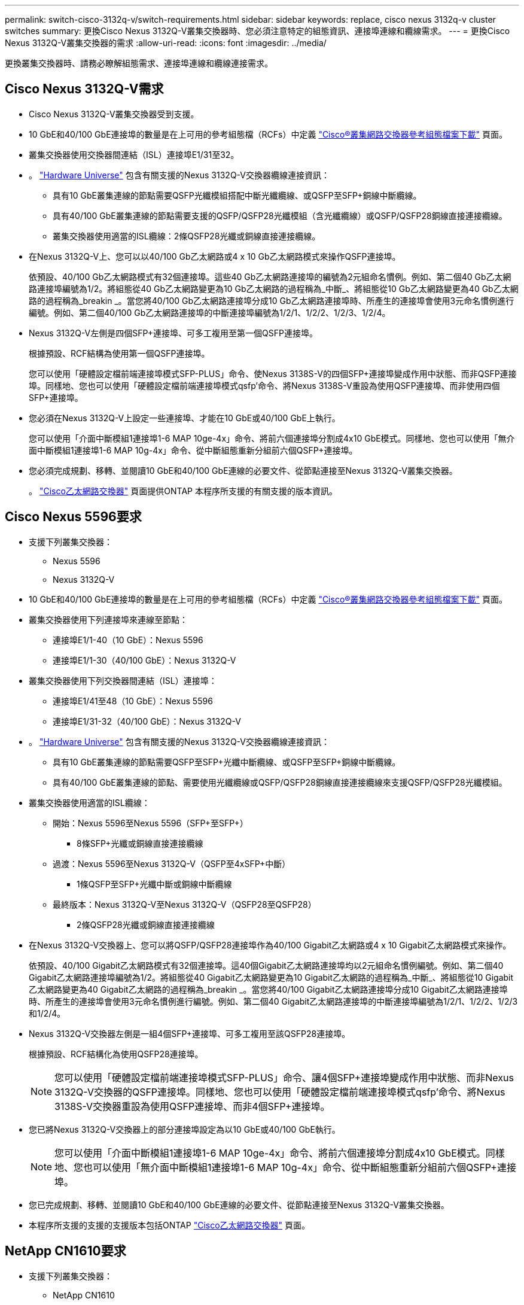 ---
permalink: switch-cisco-3132q-v/switch-requirements.html 
sidebar: sidebar 
keywords: replace, cisco nexus 3132q-v cluster switches 
summary: 更換Cisco Nexus 3132Q-V叢集交換器時、您必須注意特定的組態資訊、連接埠連線和纜線需求。 
---
= 更換Cisco Nexus 3132Q-V叢集交換器的需求
:allow-uri-read: 
:icons: font
:imagesdir: ../media/


[role="lead"]
更換叢集交換器時、請務必瞭解組態需求、連接埠連線和纜線連接需求。



== Cisco Nexus 3132Q-V需求

* Cisco Nexus 3132Q-V叢集交換器受到支援。
* 10 GbE和40/100 GbE連接埠的數量是在上可用的參考組態檔（RCFs）中定義 link:https://mysupport.netapp.com/NOW/download/software/sanswitch/fcp/Cisco/netapp_cnmn/download.shtml["Cisco®叢集網路交換器參考組態檔案下載"^] 頁面。
* 叢集交換器使用交換器間連結（ISL）連接埠E1/31至32。
* 。 link:https://hwu.netapp.com["Hardware Universe"^] 包含有關支援的Nexus 3132Q-V交換器纜線連接資訊：
+
** 具有10 GbE叢集連線的節點需要QSFP光纖模組搭配中斷光纖纜線、或QSFP至SFP+銅線中斷纜線。
** 具有40/100 GbE叢集連線的節點需要支援的QSFP/QSFP28光纖模組（含光纖纜線）或QSFP/QSFP28銅線直接連接纜線。
** 叢集交換器使用適當的ISL纜線：2條QSFP28光纖或銅線直接連接纜線。


* 在Nexus 3132Q-V上、您可以以40/100 Gb乙太網路或4 x 10 Gb乙太網路模式來操作QSFP連接埠。
+
依預設、40/100 Gb乙太網路模式有32個連接埠。這些40 Gb乙太網路連接埠的編號為2元組命名慣例。例如、第二個40 Gb乙太網路連接埠編號為1/2。將組態從40 Gb乙太網路變更為10 Gb乙太網路的過程稱為_中斷_、將組態從10 Gb乙太網路變更為40 Gb乙太網路的過程稱為_breakin _。當您將40/100 Gb乙太網路連接埠分成10 Gb乙太網路連接埠時、所產生的連接埠會使用3元命名慣例進行編號。例如、第二個40/100 Gb乙太網路連接埠的中斷連接埠編號為1/2/1、1/2/2、1/2/3、1/2/4。

* Nexus 3132Q-V左側是四個SFP+連接埠、可多工複用至第一個QSFP連接埠。
+
根據預設、RCF結構為使用第一個QSFP連接埠。

+
您可以使用「硬體設定檔前端連接埠模式SFP-PLUS」命令、使Nexus 3138S-V的四個SFP+連接埠變成作用中狀態、而非QSFP連接埠。同樣地、您也可以使用「硬體設定檔前端連接埠模式qsfp'命令、將Nexus 3138S-V重設為使用QSFP連接埠、而非使用四個SFP+連接埠。

* 您必須在Nexus 3132Q-V上設定一些連接埠、才能在10 GbE或40/100 GbE上執行。
+
您可以使用「介面中斷模組1連接埠1-6 MAP 10ge-4x」命令、將前六個連接埠分割成4x10 GbE模式。同樣地、您也可以使用「無介面中斷模組1連接埠1-6 MAP 10g-4x」命令、從中斷組態重新分組前六個QSFP+連接埠。

* 您必須完成規劃、移轉、並閱讀10 GbE和40/100 GbE連線的必要文件、從節點連接至Nexus 3132Q-V叢集交換器。
+
。 link:http://mysupport.netapp.com/NOW/download/software/cm_switches/["Cisco乙太網路交換器"^] 頁面提供ONTAP 本程序所支援的有關支援的版本資訊。





== Cisco Nexus 5596要求

* 支援下列叢集交換器：
+
** Nexus 5596
** Nexus 3132Q-V


* 10 GbE和40/100 GbE連接埠的數量是在上可用的參考組態檔（RCFs）中定義 https://mysupport.netapp.com/NOW/download/software/sanswitch/fcp/Cisco/netapp_cnmn/download.shtml["Cisco®叢集網路交換器參考組態檔案下載"^] 頁面。
* 叢集交換器使用下列連接埠來連線至節點：
+
** 連接埠E1/1-40（10 GbE）：Nexus 5596
** 連接埠E1/1-30（40/100 GbE）：Nexus 3132Q-V


* 叢集交換器使用下列交換器間連結（ISL）連接埠：
+
** 連接埠E1/41至48（10 GbE）：Nexus 5596
** 連接埠E1/31-32（40/100 GbE）：Nexus 3132Q-V


* 。 link:https://hwu.netapp.com/["Hardware Universe"^] 包含有關支援的Nexus 3132Q-V交換器纜線連接資訊：
+
** 具有10 GbE叢集連線的節點需要QSFP至SFP+光纖中斷纜線、或QSFP至SFP+銅線中斷纜線。
** 具有40/100 GbE叢集連線的節點、需要使用光纖纜線或QSFP/QSFP28銅線直接連接纜線來支援QSFP/QSFP28光纖模組。


* 叢集交換器使用適當的ISL纜線：
+
** 開始：Nexus 5596至Nexus 5596（SFP+至SFP+）
+
*** 8條SFP+光纖或銅線直接連接纜線


** 過渡：Nexus 5596至Nexus 3132Q-V（QSFP至4xSFP+中斷）
+
*** 1條QSFP至SFP+光纖中斷或銅線中斷纜線


** 最終版本：Nexus 3132Q-V至Nexus 3132Q-V（QSFP28至QSFP28）
+
*** 2條QSFP28光纖或銅線直接連接纜線




* 在Nexus 3132Q-V交換器上、您可以將QSFP/QSFP28連接埠作為40/100 Gigabit乙太網路或4 x 10 Gigabit乙太網路模式來操作。
+
依預設、40/100 Gigabit乙太網路模式有32個連接埠。這40個Gigabit乙太網路連接埠均以2元組命名慣例編號。例如、第二個40 Gigabit乙太網路連接埠編號為1/2。將組態從40 Gigabit乙太網路變更為10 Gigabit乙太網路的過程稱為_中斷_、將組態從10 Gigabit乙太網路變更為40 Gigabit乙太網路的過程稱為_breakin _。當您將40/100 Gigabit乙太網路連接埠分成10 Gigabit乙太網路連接埠時、所產生的連接埠會使用3元命名慣例進行編號。例如、第二個40 Gigabit乙太網路連接埠的中斷連接埠編號為1/2/1、1/2/2、1/2/3和1/2/4。

* Nexus 3132Q-V交換器左側是一組4個SFP+連接埠、可多工複用至該QSFP28連接埠。
+
根據預設、RCF結構化為使用QSFP28連接埠。

+

NOTE: 您可以使用「硬體設定檔前端連接埠模式SFP-PLUS」命令、讓4個SFP+連接埠變成作用中狀態、而非Nexus 3132Q-V交換器的QSFP連接埠。同樣地、您也可以使用「硬體設定檔前端連接埠模式qsfp'命令、將Nexus 3138S-V交換器重設為使用QSFP連接埠、而非4個SFP+連接埠。

* 您已將Nexus 3132Q-V交換器上的部分連接埠設定為以10 GbE或40/100 GbE執行。
+

NOTE: 您可以使用「介面中斷模組1連接埠1-6 MAP 10ge-4x」命令、將前六個連接埠分割成4x10 GbE模式。同樣地、您也可以使用「無介面中斷模組1連接埠1-6 MAP 10g-4x」命令、從中斷組態重新分組前六個QSFP+連接埠。

* 您已完成規劃、移轉、並閱讀10 GbE和40/100 GbE連線的必要文件、從節點連接至Nexus 3132Q-V叢集交換器。
* 本程序所支援的支援的支援版本包括ONTAP link:http://support.netapp.com/NOW/download/software/cm_switches/["Cisco乙太網路交換器"^] 頁面。




== NetApp CN1610要求

* 支援下列叢集交換器：
+
** NetApp CN1610
** Cisco Nexus 3132Q-V


* 叢集交換器支援下列節點連線：
+
** NetApp CN1610：連接埠0/1到0/12（10 GbE）
** Cisco Nexus 3132Q-V：連接埠E1/1-30（40/100 GbE）


* 叢集交換器使用下列交換器間連結（ISL）連接埠：
+
** NetApp CN1610：連接埠0/13至0/16（10 GbE）
** Cisco Nexus 3132Q-V：連接埠E1/31-32（40/100 GbE）


* 。 link:https://hwu.netapp.com/["Hardware Universe"^] 包含有關支援的Nexus 3132Q-V交換器纜線連接資訊：
+
** 具有10 GbE叢集連線的節點需要QSFP至SFP+光纖中斷纜線、或QSFP至SFP+銅線中斷纜線
** 具有40/100 GbE叢集連線的節點、需要使用光纖纜線或QSFP/QSFP28銅線直接連接纜線來支援QSFP/QSFP28光纖模組


* 適當的ISL纜線如下：
+
** 開始：CN1610至CN1610（SFP+至SFP+）、四條SFP+光纖或銅線直接連接纜線
** 過渡：適用於CN1610至Nexus 3132Q-V（QSFP至四個SFP+中斷）、一條QSFP至SFP+光纖或銅線中斷纜線
** 最終版本：適用於Nexus 3138S-V至Nexus 3138S-V（QSFP28至QSFP28）、兩條QSFP28光纖或銅線直接連接纜線


* NetApp雙軸纜線與Cisco Nexus 3132Q-V交換器不相容。
+
如果您目前的CN1610組態使用NetApp雙軸纜線進行叢集節點對交換器連線或ISL連線、而您想要在環境中繼續使用雙軸纜線、則需要購買Cisco雙軸纜線。或者、您也可以使用光纖纜線進行ISL連線和叢集節點對交換器連線。

* 在Nexus 3132Q-V交換器上、您可以將QSFP/QSFP28連接埠操作為40/100 Gb乙太網路或4x 10 Gb乙太網路模式。
+
依預設、40/100 Gb乙太網路模式有32個連接埠。這些40 Gb乙太網路連接埠的編號為2元組命名慣例。例如、第二個40 Gb乙太網路連接埠編號為1/2。將組態從40 Gb乙太網路變更為10 Gb乙太網路的過程稱為_中斷_、將組態從10 Gb乙太網路變更為40 Gb乙太網路的過程稱為_breakin _。當您將40/100 Gb乙太網路連接埠分成10 Gb乙太網路連接埠時、所產生的連接埠會使用3元命名慣例進行編號。例如、第二個40 Gb乙太網路連接埠的中斷連接埠編號為1/2/1、1/2/2、1/2/3和1/2/4。

* Nexus 3132Q-V交換器左側是四個SFP+連接埠、可多工複用至第一個QSFP連接埠。
+
根據預設、參考組態檔（RCF）的結構是使用第一個QSFP連接埠。

+
您可以使用「硬體設定檔前端連接埠模式SFP-PLUS」命令、將四個SFP+連接埠改為使用Nexus 3132Q-V交換器的QSFP連接埠。同樣地、您也可以使用「硬體設定檔前端連接埠模式qsfp'命令、將Nexus 3138S-V交換器重設為使用QSFP連接埠、而非使用四個SFP+連接埠。

+

NOTE: 使用前四個SFP+連接埠時、會停用第一個40GbE QSFP連接埠。

* 您必須設定Nexus 3132Q-V交換器上的部分連接埠、以10 GbE或40/100 GbE執行。
+
您可以使用「介面中斷模組1連接埠1-6 MAP 10ge-4x」命令、將前六個連接埠分割成4個10 GbE模式。同樣地、您也可以使用「無介面中斷模組1連接埠1-6 MAP 10g-4x」命令、從_中斷 組態重新分組前六個QSFP+連接埠。

* 您必須完成規劃、移轉、並閱讀10 GbE和40/100 GbE連線的必要文件、從節點連接至Nexus 3132Q-V叢集交換器。
* 本程序所支援的支援的支援版本包括ONTAP link:http://support.netapp.com/NOW/download/software/cm_switches/["Cisco乙太網路交換器"^] 頁面。
* 本程序所支援的支援的版本包括ONTAP link:http://support.netapp.com/NOW/download/software/cm_switches_ntap/["NetApp CN1601與CN1610交換器"^] 頁面。

